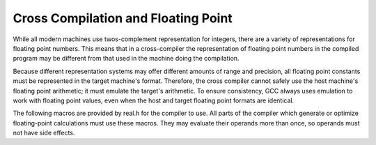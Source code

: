 ..
  Copyright 1988-2021 Free Software Foundation, Inc.
  This is part of the GCC manual.
  For copying conditions, see the GPL license file

.. _floating-point:

Cross Compilation and Floating Point
************************************

.. index:: cross compilation and floating point

.. index:: floating point and cross compilation

While all modern machines use twos-complement representation for integers,
there are a variety of representations for floating point numbers.  This
means that in a cross-compiler the representation of floating point numbers
in the compiled program may be different from that used in the machine
doing the compilation.

Because different representation systems may offer different amounts of
range and precision, all floating point constants must be represented in
the target machine's format.  Therefore, the cross compiler cannot
safely use the host machine's floating point arithmetic; it must emulate
the target's arithmetic.  To ensure consistency, GCC always uses
emulation to work with floating point values, even when the host and
target floating point formats are identical.

The following macros are provided by real.h for the compiler to
use.  All parts of the compiler which generate or optimize
floating-point calculations must use these macros.  They may evaluate
their operands more than once, so operands must not have side effects.

.. c:macro:: REAL_VALUE_TYPE

  The C data type to be used to hold a floating point value in the target
  machine's format.  Typically this is a ``struct`` containing an
  array of ``HOST_WIDE_INT``, but all code should treat it as an opaque
  quantity.

.. function:: HOST_WIDE_INT REAL_VALUE_FIX (REAL_VALUE_TYPE x)

  Truncates :samp:`{x}` to a signed integer, rounding toward zero.

.. function:: unsigned HOST_WIDE_INT REAL_VALUE_UNSIGNED_FIX (REAL_VALUE_TYPE x)

  Truncates :samp:`{x}` to an unsigned integer, rounding toward zero.  If
  :samp:`{x}` is negative, returns zero.

.. function:: REAL_VALUE_TYPE REAL_VALUE_ATOF (const char *string, machine_mode mode)

  Converts :samp:`{string}` into a floating point number in the target machine's
  representation for mode :samp:`{mode}`.  This routine can handle both
  decimal and hexadecimal floating point constants, using the syntax
  defined by the C language for both.

.. function:: int REAL_VALUE_NEGATIVE (REAL_VALUE_TYPE x)

  Returns 1 if :samp:`{x}` is negative (including negative zero), 0 otherwise.

.. function:: int REAL_VALUE_ISINF (REAL_VALUE_TYPE x)

  Determines whether :samp:`{x}` represents infinity (positive or negative).

.. function:: int REAL_VALUE_ISNAN (REAL_VALUE_TYPE x)

  Determines whether :samp:`{x}` represents a 'NaN' (not-a-number).

.. function:: REAL_VALUE_TYPE REAL_VALUE_NEGATE (REAL_VALUE_TYPE x)

  Returns the negative of the floating point value :samp:`{x}`.

.. function:: REAL_VALUE_TYPE REAL_VALUE_ABS (REAL_VALUE_TYPE x)

  Returns the absolute value of :samp:`{x}`.

